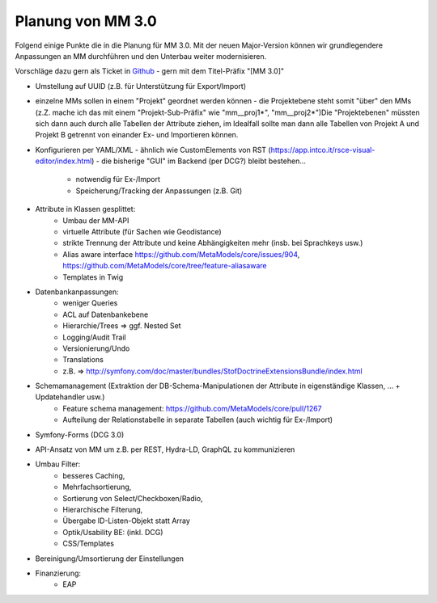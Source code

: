 .. _planning_mm30:

Planung von MM 3.0
==================

.. seealso:: Die Liste wird kontinuierlich erweitert

Folgend einige Punkte die in die Planung für MM 3.0. Mit der neuen Major-Version können wir grundlegendere Anpassungen
an MM durchführen und den Unterbau weiter modernisieren.

Vorschläge dazu gern als Ticket in `Github <https://github.com/MetaModels/core/issues>`_  - gern mit dem Titel-Präfix
"[MM 3.0]"

* Umstellung auf UUID (z.B. für Unterstützung für Export/Import)
* einzelne MMs sollen in einem "Projekt" geordnet werden können - die Projektebene steht somit "über" den
  MMs (z.Z. mache ich das mit einem "Projekt-Sub-Präfix" wie "mm__proj1*", "mm__proj2*")Die "Projektebenen"
  müssten sich dann auch durch alle Tabellen der Attribute ziehen, im Idealfall sollte man dann alle Tabellen von
  Projekt A und Projekt B getrennt von einander Ex- und Importieren können.
* Konfigurieren per YAML/XML - ähnlich wie CustomElements von RST (https://app.intco.it/rsce-visual-editor/index.html)
  - die bisherige "GUI" im Backend (per DCG?) bleibt bestehen...
    * notwendig für Ex-/Import
    * Speicherung/Tracking der Anpassungen (z.B. Git)
* Attribute in Klassen gesplittet:
    * Umbau der MM-API
    * virtuelle Attribute (für Sachen wie Geodistance)
    * strikte Trennung der Attribute und keine Abhängigkeiten mehr (insb. bei Sprachkeys usw.)
    * Alias aware interface https://github.com/MetaModels/core/issues/904, https://github.com/MetaModels/core/tree/feature-aliasaware
    * Templates in Twig
* Datenbankanpassungen:
    * weniger Queries
    * ACL auf Datenbankebene
    * Hierarchie/Trees => ggf. Nested Set
    * Logging/Audit Trail
    * Versionierung/Undo
    * Translations
    * z.B. => http://symfony.com/doc/master/bundles/StofDoctrineExtensionsBundle/index.html
* Schemamanagement (Extraktion der DB-Schema-Manipulationen der Attribute in eigenständige Klassen, ... + Updatehandler usw.)
    * Feature schema management: https://github.com/MetaModels/core/pull/1267
    * Aufteilung der Relationstabelle in separate Tabellen (auch wichtig für Ex-/Import)
* Symfony-Forms (DCG 3.0)
* API-Ansatz von MM um z.B. per REST, Hydra-LD, GraphQL zu kommunizieren
* Umbau Filter:
    * besseres Caching,
    * Mehrfachsortierung,
    * Sortierung von Select/Checkboxen/Radio,
    * Hierarchische Filterung,
    * Übergabe ID-Listen-Objekt statt Array
    * Optik/Usability BE: (inkl. DCG)
    * CSS/Templates
* Bereinigung/Umsortierung der Einstellungen
* Finanzierung:
    * EAP

.. |br| raw:: html

   <br />
